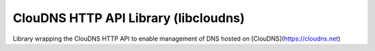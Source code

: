 ClouDNS HTTP API Library (libcloudns)
-------------------------------------
Library wrapping the ClouDNS HTTP API to enable management
of DNS hosted on [ClouDNS](https://cloudns.net)
